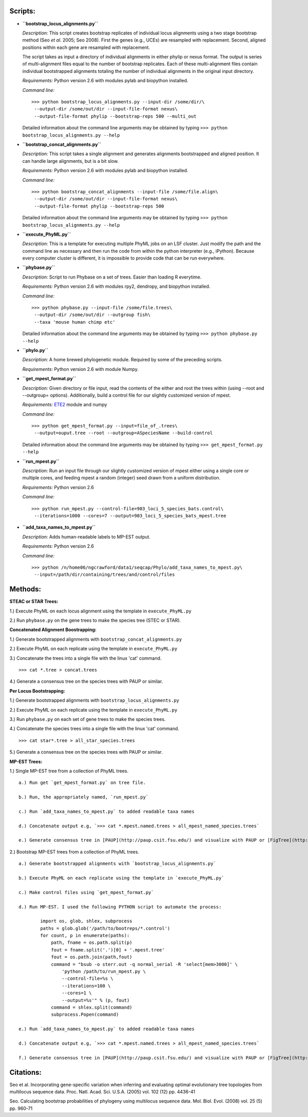 Scripts:
========


-  **``bootstrap_locus_alignments.py``**

   *Description:* This script creates bootstrap replicates of
   individual locus alignments using a two stage bootstrap method (Seo
   *et al.* 2005; Seo 2008). First the genes (e.g., UCEs) are
   resampled with replacement. Second, aligned positions within each
   gene are resampled with replacement.

   The script takes as input a directory of individual alignments in
   either phylip or nexus format. The output is series of
   multi-alignment files equal to the number of bootstrap replicates.
   Each of these multi-alignment files contain individual bootstrapped
   alignments totaling the number of individual alignments in the
   original input directory.

   *Requirements:* Python version 2.6 with modules pylab and biopython
   installed.

   *Command line:*

   ::

       >>> python bootstrap_locus_alignments.py --input-dir /some/dir/\
        --output-dir /some/out/dir --input-file-format nexus\
        --output-file-format phylip --bootstrap-reps 500 --multi_out

   Detailed information about the command line arguments may be
   obtained by typing
   ``>>> python bootstrap_locus_alignments.py --help``

-  **``bootstrap_concat_alignments.py``**

   *Description:* This script takes a single alignment and generates
   alignments bootstrapped and aligned position. It can handle large
   alignments, but is a bit slow.

   *Requirements:* Python version 2.6 with modules pylab and biopython
   installed.

   *Command line:*

   ::

       >>> python bootstrap_concat_alignments --input-file /some/file.align\
        --output-dir /some/out/dir --input-file-format nexus\  
        --output-file-format phylip --bootstrap-reps 500

   Detailed information about the command line arguments may be
   obtained by typing
   ``>>> python bootstrap_locus_alignments.py --help``

-  **``execute_PhyML.py``**

   *Description:* This is a template for executing multiple PhyML jobs
   on an LSF cluster. Just modify the path and the command line as
   necessary and then run the code from within the python interpreter
   (e.g., iPython). Because every computer cluster is different, it is
   impossible to provide code that can be run everywhere.

-  **``phybase.py``**

   *Description:* Script to run Phybase on a set of trees. Easier than
   loading R everytime.

   *Requirements:* Python version 2.6 with modules rpy2, dendropy, and
   biopython installed.

   *Command line:*

   ::

       >>> python phybase.py --input-file /some/file.trees\
        --output-dir /some/out/dir --outgroup fish\
        --taxa 'mouse human chimp etc'

   Detailed information about the command line arguments may be
   obtained by typing ``>>> python phybase.py --help``

-  **``phylo.py``**

   *Description:* A home brewed phylogenetic module. Required by some
   of the preceding scripts.

   *Requirements:* Python version 2.6 with module Numpy.

-  **``get_mpest_format.py``**

   *Description:* Given directory or file input, read the contents of
   the either and root the trees within (using --root and --outgroup=
   options). Additionally, build a control file for our slightly
   customized version of mpest.

   *Requirements:* `ETE2 <http://ete.cgenomics.org/>`_ module and
   numpy

   *Command line:*

   ::

       >>> python get_mpest_format.py --input=file_of_.trees\
        --output=ouput.tree --root --outgroup=ASpeciesName --build-control

   Detailed information about the command line arguments may be
   obtained by typing ``>>> get_mpest_format.py --help``

-  **``run_mpest.py``**

   *Description:* Run an input file through our slightly customized
   version of mpest either using a single core or multiple cores, and
   feeding mpest a random (integer) seed drawn from a uniform
   distribution.

   *Requirements:* Python version 2.6

   *Command line:*

   ::

       >>> python run_mpest.py --control-file=903_loci_5_species_bats.control\
        --iterations=1000 --cores=7 --output=903_loci_5_species_bats_mpest.tree

-  **``add_taxa_names_to_mpest.py``**

   *Description:* Adds human-readable labels to MP-EST output.

   *Requirements:* Python version 2.6

   *Command line:*

   ::

       >>> python /n/home06/ngcrawford/data1/seqcap/Phylo/add_taxa_names_to_mpest.py\
        --input=/path/dir/containing/trees/and/control/files


Methods:
========

**STEAC or STAR Trees:**

1.) Execute PhyML on each locus alignment using the template in
``execute_PhyML.py``

2.) Run ``phybase.py`` on the gene trees to make the species tree
(STEC or STAR).

**Concatenated Alignment Boostrapping:**

1.) Generate bootstrapped alignments with
``bootstrap_concat_alignments.py``

2.) Execute PhyML on each replicate using the template in
``execute_PhyML.py``

3.) Concatenate the trees into a single file with the linux 'cat'
command.

::

        >>> cat *.tree > concat.trees

4.) Generate a consensus tree on the species trees with PAUP or
similar.

**Per Locus Bootstrapping:**

1.) Generate bootstrapped alignments with
``bootstrap_locus_alignments.py``

2.) Execute PhyML on each replicate using the template in
``execute_PhyML.py``

3.) Run ``phybase.py`` on each set of gene trees to make the
species trees.

4.) Concatenate the species trees into a single file with the linux
'cat' command.

::

        >>> cat star*.tree > all_star_species.trees

5.) Generate a consensus tree on the species trees with PAUP or
similar.

**MP-EST Trees:**

1.) Single MP-EST tree from a collection of PhyML trees.

::

    a.) Run get `get_mpest_format.py` on tree file.
    
    b.) Run, the appropriately named, `run_mpest.py`
    
    c.) Run `add_taxa_names_to_mpest.py` to added readable taxa names
    
    d.) Concatenate output e.g, `>>> cat *.mpest.named.trees > all_mpest_named_species.trees`
    
    e.) Generate consensus tree in [PAUP](http://paup.csit.fsu.edu/) and visualize with PAUP or [FigTree](http://tree.bio.ed.ac.uk/software/figtree/)

2.) Bootstrap MP-EST trees from a collection of PhyML trees.

::

    a.) Generate bootstrapped alignments with `bootstrap_locus_alignments.py`
    
    b.) Execute PhyML on each replicate using the template in `execute_PhyML.py`
    
    c.) Make control files using `get_mpest_format.py`
    
    d.) Run MP-EST. I used the following PYTHON script to automate the process:
    
            import os, glob, shlex, subprocess
            paths = glob.glob('/path/to/bootreps/*.control')
            for count, p in enumerate(paths):
                path, fname = os.path.split(p)
                fout = fname.split('.')[0] + '.mpest.tree'
                fout = os.path.join(path,fout)
                command = "bsub -o sterr.out -q normal_serial -R 'select[mem>3000]' \
                    'python /path/to/run_mpest.py \
                    --control-file=%s \
                    --iterations=100 \
                    --cores=1 \
                    --output=%s'" % (p, fout)
                command = shlex.split(command)
                subprocess.Popen(command)
    
    e.) Run `add_taxa_names_to_mpest.py` to added readable taxa names
    
    d.) Concatenate output e.g, `>>> cat *.mpest.named.trees > all_mpest_named_species.trees`
    
    f.) Generate consensus tree in [PAUP](http://paup.csit.fsu.edu/) and visualize with PAUP or [FigTree](http://tree.bio.ed.ac.uk/software/figtree/)

Citations:
==========

Seo et al. Incorporating gene-specific variation when inferring and
evaluating optimal evolutionary tree topologies from multilocus
sequence data. Proc. Natl. Acad. Sci. U.S.A. (2005) vol. 102 (12)
pp. 4436-41

Seo. Calculating bootstrap probabilities of phylogeny using
multilocus sequence data. Mol. Biol. Evol. (2008) vol. 25 (5) pp.
960-71
